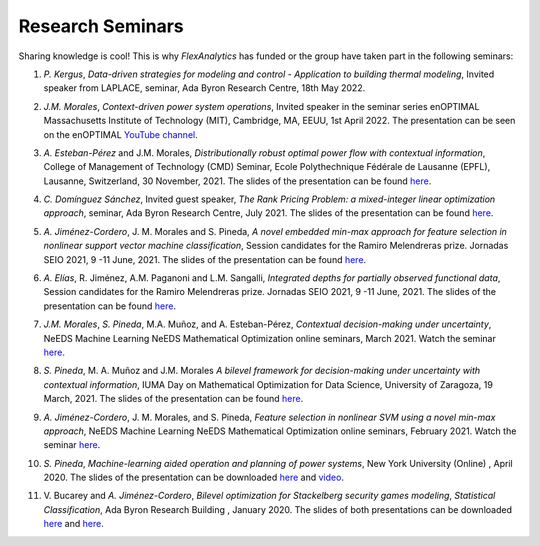 .. _seminars:

Research Seminars
=================

Sharing knowledge is cool! This is why `FlexAnalytics` has funded or the group have taken part in the following seminars:

#. | *P. Kergus*, `Data-driven strategies for modeling and control - Application to building thermal modeling`, Invited speaker from LAPLACE, seminar, Ada Byron Research Centre, 18th May 2022. 
#. | *J.M. Morales*, `Context-driven power system operations`, Invited speaker in the seminar series enOPTIMAL Massachusetts Institute of Technology (MIT), Cambridge, MA, EEUU, 1st April 2022. The presentation can be seen on the enOPTIMAL `YouTube channel <https://www.youtube.com/watch?v=vZRbUCBbZtM>`_.
#. | *A. Esteban-Pérez* and J.M. Morales, `Distributionally robust optimal power flow with contextual information`, College of Management of Technology (CMD) Seminar, Ecole Polythechnique Fédérale de Lausanne (EPFL), Lausanne, Switzerland, 30 November, 2021. The slides of the presentation can be found `here <https://drive.google.com/uc?export=download&id=1jHBAtIiOznlrP4XtvpP4L6HeM3cnjfuX>`_.
#. | *C. Domínguez Sánchez*, Invited guest speaker, `The Rank Pricing Problem: a mixed-integer linear optimization approach`, seminar, Ada Byron Research Centre, July 2021. The slides of the presentation can be found `here <https://drive.google.com/uc?export=download&id=1sY5TbUBsf2tOhAhe9XliOPYGkr-c4c3l>`_.
#. | *A. Jiménez-Cordero*, J. M. Morales and S. Pineda, `A novel embedded min-max approach for feature selection in nonlinear support vector machine classification`, Session candidates for the Ramiro Melendreras prize. Jornadas SEIO 2021, 9 -11 June, 2021. The slides of the presentation can be found `here <https://drive.google.com/uc?export=download&id=1HtBWNsLaVj_0TBPpzDpWxaV61-bOCGuZ>`_. 
#. | *A. Elías*, R. Jiménez, A.M. Paganoni and L.M. Sangalli, `Integrated depths for partially observed functional data`, Session candidates for the Ramiro Melendreras prize. Jornadas SEIO 2021, 9 -11 June, 2021. The slides of the presentation can be found `here <https://drive.google.com/uc?export=download&id=1vQD_yUHgMkiJ2tVXjV5iPLORkWT0W3XS>`_.
#. | *J.M. Morales*, *S. Pineda*, M.A. Muñoz, and A. Esteban-Pérez, `Contextual decision-making under uncertainty`, NeEDS Machine Learning NeEDS Mathematical Optimization online seminars, March 2021. Watch the seminar `here <https://youtu.be/nrjwfLleGlg>`_.
#. | *S. Pineda*, M. A. Muñoz and J.M. Morales `A bilevel framework for decision-making under uncertainty with contextual information`, IUMA Day on Mathematical Optimization for Data Science, University of Zaragoza, 19 March, 2021. The slides of the presentation can be found `here <https://drive.google.com/uc?export=download&id=1XDixULXPeb-jOV4WaN-vmIK_AB1phEr_>`_.
#. | *A. Jiménez-Cordero*, J. M. Morales, and S. Pineda, `Feature selection in nonlinear SVM using a novel min-max approach`, NeEDS Machine Learning NeEDS Mathematical Optimization online seminars, February 2021. Watch the seminar `here <https://youtu.be/IlZPrleWjmY?t=1221>`_.
#. | *S. Pineda*, `Machine-learning aided operation and planning of power systems`, New York University (Online) , April 2020. The slides of the presentation can be downloaded `here <https://drive.google.com/uc?export=download&id=1KW_VIbtraE0-cuT7DD9CJ6QAAIHXnCNE>`_ and `video <https://www.youtube.com/watch?v=C1sKqenTO98&feature=youtu.be>`_.  
#. | V. Bucarey and *A. Jiménez-Cordero*, `Bilevel optimization for Stackelberg security games modeling`,  `Statistical Classification`, Ada Byron Research Building , January 2020. The slides of both presentations can be downloaded `here <https://drive.google.com/uc?export=download&id=1sMyrcgbX2N57Vmgr-gw2rK0N6hQ6iW8X>`_ and `here <https://drive.google.com/uc?export=download&id=11WdhuGDRtFvPMDrt6bWsTLK5ORrtVMxD>`_.  


